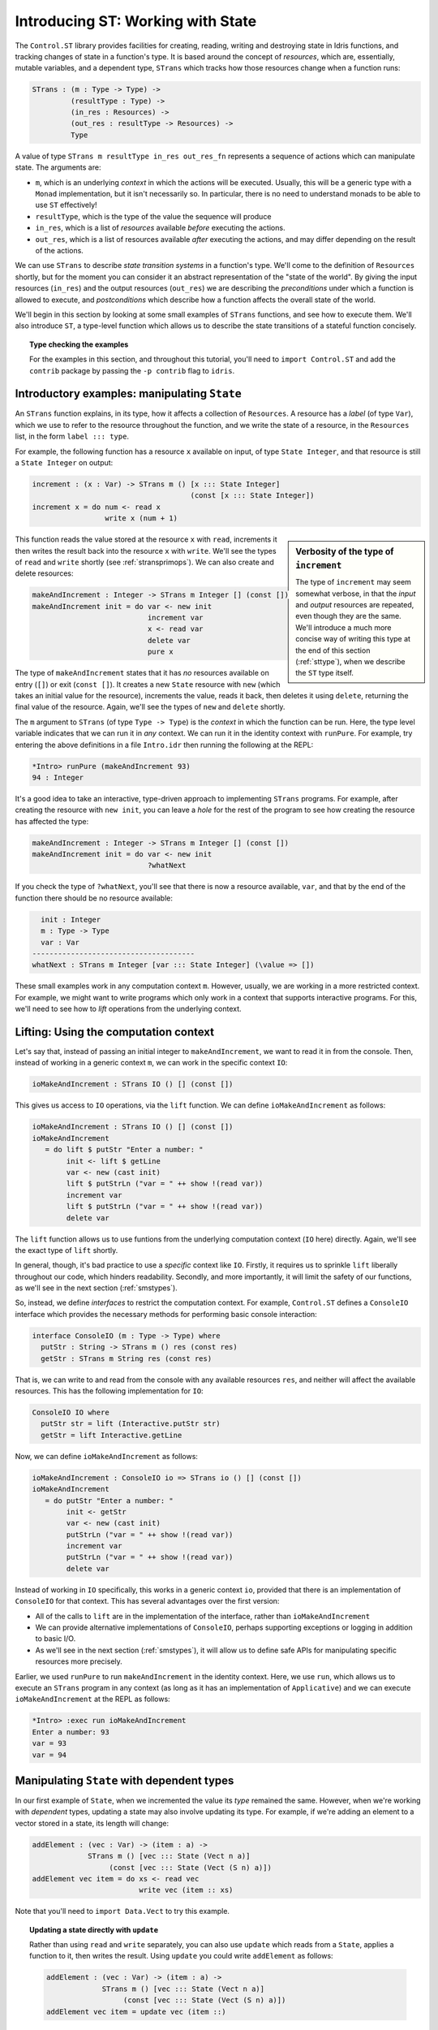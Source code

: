 **********************************
Introducing ST: Working with State
**********************************

The ``Control.ST`` library provides facilities for creating, reading, writing
and destroying state in Idris functions, and tracking changes of state in
a function's type. It is based around the concept of *resources*, which are,
essentially, mutable variables, and a dependent type, ``STrans`` which tracks
how those resources change when a function runs:

.. code-block:: idris

    STrans : (m : Type -> Type) ->
             (resultType : Type) ->
             (in_res : Resources) ->
             (out_res : resultType -> Resources) ->
             Type

A value of type ``STrans m resultType in_res out_res_fn`` represents a sequence
of actions which can manipulate state. The arguments are: 

* ``m``, which is an underlying *context* in which the actions will be executed.
  Usually, this will be a generic type with a ``Monad`` implementation, but 
  it isn't necessarily so. In particular, there is no need to understand monads
  to be able to use ``ST`` effectively!
* ``resultType``, which is the type of the value the sequence will produce
* ``in_res``, which is a list of *resources* available *before* executing the actions.
* ``out_res``, which is a list of resources available *after* executing the actions,
  and may differ depending on the result of the actions.

We can use ``STrans`` to describe *state transition systems* in a function's
type. We'll come to the definition of ``Resources`` shortly, but for the moment
you can consider it an abstract representation of the "state of the world".
By giving the input resources (``in_res``) and the output resources
(``out_res``) we are describing the *preconditions* under which a function
is allowed to execute, and *postconditions* which describe how a function
affects the overall state of the world.

We'll begin in this section by looking at some small examples of ``STrans``
functions, and see how to execute them. We'll also introduce ``ST``,
a type-level function which allows us to describe the state transitions of
a stateful function concisely.

.. topic:: Type checking the examples

    For the examples in this section, and throughout this tutorial,
    you'll need to ``import Control.ST`` and add the ``contrib`` package by
    passing the ``-p contrib`` flag to ``idris``.


Introductory examples: manipulating ``State``
=============================================

An ``STrans`` function explains, in its type, how it affects a collection of
``Resources``. A resource has a *label* (of type ``Var``), which we use to
refer to the resource throughout the function, and we write the state of a
resource, in the ``Resources`` list, in the form ``label ::: type``.

For example, the following function
has a resource ``x`` available on input, of type ``State Integer``, and that
resource is still a ``State Integer`` on output:

.. code-block:: idris

  increment : (x : Var) -> STrans m () [x ::: State Integer]
                                       (const [x ::: State Integer])
  increment x = do num <- read x
                   write x (num + 1)

.. sidebar:: Verbosity of the type of ``increment``

    The type of ``increment`` may seem somewhat verbose, in that the
    *input* and *output* resources are repeated, even though they are the
    same. We'll introduce a much more concise way of writing this type at the
    end of this section (:ref:`sttype`), when we describe the ``ST`` type
    itself.
                   
This function reads the value stored at the resource ``x`` with ``read``,
increments it then writes the result back into the resource ``x`` with
``write``. We'll see the types of ``read`` and ``write`` shortly 
(see :ref:`stransprimops`). We can also create and delete resources:

.. code-block:: idris

  makeAndIncrement : Integer -> STrans m Integer [] (const [])
  makeAndIncrement init = do var <- new init
                             increment var
                             x <- read var
                             delete var
                             pure x

The type of ``makeAndIncrement`` states that it has *no* resources available on
entry (``[]``) or exit (``const []``). It creates a new ``State`` resource with
``new`` (which takes an initial value for the resource), increments the value,
reads it back, then deletes it using ``delete``, returning the final value
of the resource. Again, we'll see the types of ``new`` and ``delete``
shortly.

The ``m`` argument to ``STrans`` (of type ``Type -> Type``) is the *context* in
which the function can be run. Here, the type level variable indicates that we
can run it in *any* context. We can run it in the identity context with
``runPure``. For example, try entering the above definitions in a file
``Intro.idr`` then running the following at the REPL:

.. code:: 

    *Intro> runPure (makeAndIncrement 93)
    94 : Integer

It's a good idea to take an interactive, type-driven approach to implementing
``STrans`` programs. For example, after creating the resource with ``new init``,
you can leave a *hole* for the rest of the program to see how creating the
resource has affected the type:

.. code-block:: idris

  makeAndIncrement : Integer -> STrans m Integer [] (const [])
  makeAndIncrement init = do var <- new init
                             ?whatNext

If you check the type of ``?whatNext``, you'll see that there is now
a resource available, ``var``, and that by the end of the function there
should be no resource available:

.. code-block:: idris

      init : Integer
      m : Type -> Type
      var : Var
    --------------------------------------
    whatNext : STrans m Integer [var ::: State Integer] (\value => [])

These small examples work in any computation context ``m``. However, usually,
we are working in a more restricted context. For example, we might want to
write programs which only work in a context that supports interactive
programs. For this, we'll need to see how to *lift* operations from the
underlying context.

Lifting: Using the computation context
======================================

Let's say that, instead of passing an initial integer to ``makeAndIncrement``,
we want to read it in from the console. Then, instead of working in a generic
context ``m``, we can work in the specific context ``IO``:

.. code-block:: idris

    ioMakeAndIncrement : STrans IO () [] (const [])

This gives us access to ``IO`` operations, via the ``lift`` function. We
can define ``ioMakeAndIncrement`` as follows:

.. code-block:: idris

  ioMakeAndIncrement : STrans IO () [] (const [])
  ioMakeAndIncrement
     = do lift $ putStr "Enter a number: "
          init <- lift $ getLine
          var <- new (cast init)
          lift $ putStrLn ("var = " ++ show !(read var))
          increment var
          lift $ putStrLn ("var = " ++ show !(read var))
          delete var

The ``lift`` function allows us to use funtions from the underlying
computation context (``IO`` here) directly. Again, we'll see the exact type
of ``lift`` shortly.

In general, though, it's bad practice to use a *specific* context like
``IO``. Firstly, it requires us to sprinkle ``lift`` liberally throughout
our code, which hinders readability. Secondly, and more importantly, it will
limit the safety of our functions, as we'll see in the next section
(:ref:`smstypes`).

So, instead, we define *interfaces* to restrict the computation context.
For example, ``Control.ST`` defines a ``ConsoleIO`` interface which
provides the necessary methods for performing basic console interaction:

.. code-block:: idris

    interface ConsoleIO (m : Type -> Type) where
      putStr : String -> STrans m () res (const res)
      getStr : STrans m String res (const res)

That is, we can write to and read from the console with any available
resources ``res``, and neither will affect the available resources.
This has the following implementation for ``IO``:

.. code-block:: idris

    ConsoleIO IO where
      putStr str = lift (Interactive.putStr str)
      getStr = lift Interactive.getLine

Now, we can define ``ioMakeAndIncrement`` as follows:

.. code-block:: idris

  ioMakeAndIncrement : ConsoleIO io => STrans io () [] (const [])
  ioMakeAndIncrement
     = do putStr "Enter a number: "
          init <- getStr
          var <- new (cast init)
          putStrLn ("var = " ++ show !(read var))
          increment var
          putStrLn ("var = " ++ show !(read var))
          delete var

Instead of working in ``IO`` specifically, this works in a generic context
``io``, provided that there is an implementation of ``ConsoleIO`` for that
context. This has several advantages over the first version:

* All of the calls to ``lift`` are in the implementation of the interface,
  rather than ``ioMakeAndIncrement``
* We can provide alternative implementations of ``ConsoleIO``, perhaps
  supporting exceptions or logging in addition to basic I/O.
* As we'll see in the next section (:ref:`smstypes`), it will allow us to
  define safe APIs for manipulating specific resources more precisely.

Earlier, we used ``runPure`` to run ``makeAndIncrement`` in the identity
context. Here, we use ``run``, which allows us to execute an ``STrans`` program
in any context (as long as it has an implementation of ``Applicative``) and we
can execute ``ioMakeAndIncrement`` at the REPL as follows:

.. code:: 

    *Intro> :exec run ioMakeAndIncrement
    Enter a number: 93
    var = 93
    var = 94

Manipulating ``State`` with dependent types
===========================================

In our first example of ``State``, when we incremented the value its
*type* remained the same. However, when we're working with
*dependent* types, updating a state may also involve updating its type.
For example, if we're adding an element to a vector stored in a state,
its length will change:

.. code-block:: idris

  addElement : (vec : Var) -> (item : a) ->
               STrans m () [vec ::: State (Vect n a)]
                    (const [vec ::: State (Vect (S n) a)])
  addElement vec item = do xs <- read vec
                           write vec (item :: xs)

Note that you'll need to ``import Data.Vect`` to try this example. 

.. topic:: Updating a state directly with ``update``

    Rather than using ``read`` and ``write`` separately, you can also
    use ``update`` which reads from a ``State``, applies a function to it,
    then writes the result. Using ``update`` you could write ``addElement``
    as follows:

    .. code-block:: idris

      addElement : (vec : Var) -> (item : a) ->
                   STrans m () [vec ::: State (Vect n a)]
                        (const [vec ::: State (Vect (S n) a)])
      addElement vec item = update vec (item ::)

We don't always know *how* exactly the type will change in the course of a
sequence actions, however. For example, if we have a state containing a
vector of integers, we might read an input from the console and only add it
to the vector if the input is a valid integer. Somehow, we need a different
type for the output state depending on whether reading the integer was
successful, so neither of the following types is quite right:

.. code-block:: idris

  readAndAdd_OK : ConsoleIO io => (vec : Var) ->
                  STrans m ()  -- Returns an empty tuple
                              [vec ::: State (Vect n Integer)]
                       (const [vec ::: State (Vect (S n) Integer)])
  readAndAdd_Fail : ConsoleIO io => (vec : Var) ->
                    STrans m ()  -- Returns an empty tuple
                                [vec ::: State (Vect n Integer)]
                         (const [vec ::: State (Vect n Integer)])

Remember, though, that the *output* resource types can be *computed* from
the result of a function. So far, we've used ``const`` to note that the
output resources are always the same, but here, instead, we can use a type
level function to *calculate* the output resources. We start by returning
a ``Bool`` instead of an empty tuple, which is ``True`` if reading the input
was successful, and leave a *hole* for the output resources:

.. code-block:: idris

  readAndAdd : ConsoleIO io => (vec : Var) ->
               STrans m Bool [vec ::: State (Vect n Integer)]
                             ?output_res

If you check the type of ``?output_res``, you'll see that Idris expects
a function of type ``Bool -> Resources``, meaning that the output resource
type can be different depending on the result of ``readAndAdd``:

.. code-block:: idris

      n : Nat
      m : Type -> Type
      io : Type -> Type
      constraint : ConsoleIO io
      vec : Var
    --------------------------------------
    output_res : Bool -> Resources

So, the output resource is either a ``Vect n Integer`` if the input is
invalid (i.e. ``readAndAdd`` returns ``False``) or a ``Vect (S n) Integer``
if the input is valid. We can express this in the type as follows:

.. code-block:: idris

  readAndAdd : ConsoleIO io => (vec : Var) ->
               STrans io Bool [vec ::: State (Vect n Integer)]
                     (\res => [vec ::: State (if res then Vect (S n) Integer
                                                     else Vect n Integer)])

Then, when we implement ``readAndAdd`` we need to return the appropriate
value for the output state. If we've added an item to the vector, we need to
return ``True``, otherwise we need to return ``False``:
                                                     
.. code-block:: idris

  readAndAdd : ConsoleIO io => (vec : Var) ->
               STrans io Bool [vec ::: State (Vect n Integer)]
                     (\res => [vec ::: State (if res then Vect (S n) Integer
                                                     else Vect n Integer)])
  readAndAdd vec = do putStr "Enter a number: "
                      num <- getStr
                      if all isDigit (unpack num)
                         then do
                           update vec ((cast num) ::)
                           pure True     -- added an item, so return True
                         else pure False -- didn't add, so return False

There is a slight difficulty if we're developing interactively, which is
that if we leave a hole, the required output state isn't easily visible
until we know the value that's being returning. For example. in the following
incomplete definition of ``readAndAdd`` we've left a hole for the
successful case:

.. code-block:: idris

  readAndAdd vec = do putStr "Enter a number: "
                      num <- getStr
                      if all isDigit (unpack num)
                         then ?whatNow
                         else pure False

We can look at the type of ``?whatNow``, but it is unforunately rather less
than informative:

.. code-block:: idris

      vec : Var
      n : Nat
      io : Type -> Type
      constraint : ConsoleIO io
      num : String
    --------------------------------------
    whatNow : STrans io Bool [vec ::: State (Vect (S n) Integer)]
                     (\res =>
                        [vec :::
                         State (ifThenElse res
                                           (Delay (Vect (S n) Integer))
                                           (Delay (Vect n Integer)))])

The problem is that we'll only know the required output state when we know
the value we're returning. To help with interactive development, ``Control.ST``
provides a function ``returning`` which allows us to specify the return
value up front, and to update the state accordingly. For example, we can
write an incomplete ``readAndAdd`` as follows:

.. code-block:: idris

  readAndAdd vec = do putStr "Enter a number: "
                      num <- getStr
                      if all isDigit (unpack num)
                         then returning True ?whatNow
                         else pure False

This states that, in the successful branch, we'll be returning ``True``, and
``?whatNow`` should explain how to update the states appropriately so that
they are correct for a return value of ``True``. We can see this by checking
the type of ``?whatNow``, which is now a little more informative:

.. code-block:: idris

      vec : Var
      n : Nat
      io : Type -> Type
      constraint : ConsoleIO io
      num : String
    --------------------------------------
    whatnow : STrans io () [vec ::: State (Vect n Integer)]
                     (\value => [vec ::: State (Vect (S n) Integer)])

This type now shows, in the output resource list of ``STrans``,
that we can complete the definition by adding an item to ``vec``, which
we can do as follows:

.. code-block:: idris

  readAndAdd vec = do putStr "Enter a number: "
                      num <- getStr
                      if all isDigit (unpack num)
                         then returning True (update vec ((cast num) ::))
                         else returning False (pure ()) -- returning False, so no state update required

.. _stransprimops:

``STrans`` Primitive operations 
===============================

Now that we've written a few small examples of ``STrans`` functions, it's
a good time to look more closely at the types of the state manipulation
functions we've used. First, to read and write states, we've used
``read`` and ``write``:

.. code-block:: idris

    read : (lbl : Var) -> {auto prf : InState lbl (State ty) res} ->
           STrans m ty res (const res)
    write : (lbl : Var) -> {auto prf : InState lbl ty res} ->
            (val : ty') ->
            STrans m () res (const (updateRes res prf (State ty')))

These types may look a little daunting at first, particularly due to the
implicit ``prf`` argument, which has the following type:

.. code-block:: idris

    prf : InState lbl (State ty) res}

This relies on a predicate ``InState``. A value of type ``InState x ty res``
means that the reference ``x`` must have type ``ty`` in the list of
resources ``res``. So, in practice, all this type means is that we can
only read or write a resource if a reference to it exists in the list of
resources.

Given a resource label ``res``, and a proof that ``res`` exists in a list
of resources, ``updateRes`` will update the type of that resource. So,
the type of ``write`` states that the type of the resource will be updated
to the type of the given value.

The type of ``update`` is similar to that for ``read`` and ``write``, requiring
that the resource has the input type of the given function, and updating it to
have the output type of the function:

.. code-block:: idris

    update : (lbl : Var) -> {auto prf : InState lbl (State ty) res} ->
             (ty -> ty') ->
             STrans m () res (const (updateRes res prf (State ty')))

The type of ``new`` states that it returns a ``Var``, and given an initial
value of type ``state``, the output resources contains a new resource
of type ``State state``:

.. code-block:: idris

    new : (val : state) -> 
          STrans m Var res (\lbl => (lbl ::: State state) :: res)

It's important that the new resource has type ``State state``, rather than
merely ``state``, because this will allow us to hide implementation details
of APIs. We'll see more about what this means in the next section,
:ref:`smstypes`.

The type of ``delete`` states that the given label will be removed from
the list of resources, given an implicit proof that the label exists in
the input resources:

.. code-block:: idris

    delete : (lbl : Var) -> {auto prf : InState lbl (State st) res} ->
             STrans m () res (const (drop res prf))

Here, ``drop`` is a type level function which updates the resource list,
removing the given resource ``lbl`` from the list.

We've used ``lift`` to run functions in the underlying context. It has the
following type:

.. code-block:: idris

    lift : Monad m => m t -> STrans m t res (const res)

Given a ``result`` value, ``pure`` is an ``STrans`` program which produces
that value, provided that the current list of resources is correct when
producing that value:

.. code-block:: idris

    pure : (result : ty) -> STrans m ty (out_fn result) out_fn

We can use ``returning`` to break down returning a value from an
``STrans`` functions into two parts: providing the value itself, and updating
the resource list so that it is appropriate for returning that value:

.. code-block:: idris

    returning : (result : ty) -> 
                STrans m () res (const (out_fn result)) ->
                STrans m ty res out_fn

Finally, we've used ``run`` and ``runPure`` to execute ``STrans`` functions
in a specific context. ``run`` will execute a function in any context,
provided that there is an ``Applicative`` implementation for that context,
and ``runPure`` will execute a function in the identity context:

.. code-block:: idris

    run : Applicative m => STrans m a [] (const []) -> m a
    runPure : STrans Basics.id a [] (const []) -> a

Note that in each case, the input and output resource list must be empty.
There's no way to provide an initial resource list, or extract the final
resources. This is deliberate: it ensures that *all* resource management is
carried out in the controlled ``STrans`` environment and, as we'll see, this
allows us to implement safe APIs with precise types explaining exactly how
resources are tracked throughout a program.

These functions provide the core of the ``ST`` library; there are some
others which we'll encounter later, for more advanced situations, but the
functions we have seen so far already allow quite sophisticated state-aware
programming and reasoning in Idris.

.. _sttype:

`ST`: Representing state transitions directly
============================================

We've seen a few examples of small ``STrans`` functions now, and
their types can become quite verbose given that we need to provide explicit
input and output resource lists. This is convenient for giving types for
the primitive operations, but for more general use it's much more convenient
to be able to express *transitions* on individual resources, rather than
given input and output resource lists in full. We can do this with
``ST``:

.. code-block:: idris

    ST : (m : Type -> Type) ->
         (resultType : Type) -> 
         List (Action resultType) -> Type

``ST`` is a type level function which computes an appropriate ``STrans``
type given a list of *actions*, which describe transitions on resources.
An ``Action`` in a function type can take one of the following forms:

* ``lbl ::: ty`` expresses that the resource ``lbl`` begins and ends in
  the state ``ty``
* ``lbl ::: ty_in :-> ty_out`` expresses that the resource ``lbl`` begins
  in state ``ty_in`` and ends in state ``ty_out``
* ``lbl ::: ty_in :-> (\res -> ty_out)`` expresses that the resource ``lbl``
  begins in state ``ty_in`` and ends in a state ``ty_out``, where ``ty_out``
  is computed from the result of the function ``res``.

So, we can write some of the function types we've seen so far as follows:

.. code-block:: idris

  increment : (x : Var) -> ST m () [x ::: State Integer]

That is, ``increment`` begins and ends with ``x`` in state ``State Integer``.

.. code-block:: idris
  
  makeAndIncrement : Int -> ST m Int []

That is, ``makeAndIncrement`` begins and ends with no resources.

.. code-block:: idris

  addElement : (vec : Var) -> (item : a) ->
               ST m () [vec ::: State (Vect n a) :-> State (Vect (S n) a)]

That is, ``addElement`` changes ``vec`` from ``State (Vect n a)`` to
``State (Vect (S n) a)``.

.. code-block:: idris

  readAndAdd : ConsoleIO io => (vec : Var) ->
               ST io Bool
                     [vec ::: State (Vect n Integer) :->
                      \res => State (if res then Vect (S n) Integer
                                            else Vect n Integer)]

By writing the types in this way, we express the minimum necessary to explain
how each function affects the overall resource state. If there is a resource
update depending on a result, as with ``readAndAdd``, then we need to describe
it in full. Otherwise, as with ``increment`` and ``makeAndIncrement``, we can
write the input and output resource lists without repetition.

In the remainder of this tutorial, we will generally use ``ST`` except on
the rare occasions we need the full precision of ``STrans``. In the next
section, we'll see how to use the facilities provided by ``ST`` to write
a precise API for a system with security properties: a data store requiring
a login.


